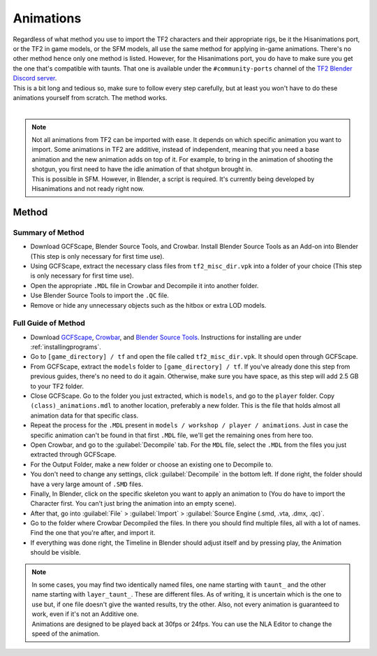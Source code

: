 .. _tf2_v_animations:

Animations
----------

| Regardless of what method you use to import the TF2 characters and their appropriate rigs, be it the Hisanimations port, or the TF2 in game models, or the SFM models, all use the same method for applying in-game animations. There's no other method hence only one method is listed. However, for the Hisanimations port, you do have to make sure you get the one that's compatible with taunts. That one is available under the ``#community-ports`` channel of the `TF2 Blender Discord server <https://discord.gg/zHC2gJW>`_.
| This is a bit long and tedious so, make sure to follow every step carefully, but at least you won't have to do these animations yourself from scratch. The method works.
| 

.. note::

    | Not all animations from TF2 can be imported with ease. It depends on which specific animation you want to import. Some animations in TF2 are additive, instead of independent, meaning that you need a base animation and the new animation adds on top of it. For example, to bring in the animation of shooting the shotgun, you first need to have the idle animation of that shotgun brought in.
    | This is possible in SFM. However, in Blender, a script is required. It's currently being developed by Hisanimations and not ready right now. 

.. _tf2_v_animations_method1:

Method
^^^^^^

.. _tf2_v_animations_method1_summary:

Summary of Method
"""""""""""""""""

*    Download GCFScape, Blender Source Tools, and Crowbar. Install Blender Source Tools as an Add-on into Blender (This step is only necessary for first time use).
*    Using GCFScape, extract the necessary class files from ``tf2_misc_dir.vpk`` into a folder of your choice (This step is only necessary for first time use).
*    Open the appropriate ``.MDL`` file in Crowbar and Decompile it into another folder.
*    Use Blender Source Tools to import the ``.QC`` file.
*    Remove or hide any unnecessary objects such as the hitbox or extra LOD models.

.. _tf2_v_animations_method1_detailed:

Full Guide of Method
""""""""""""""""""""

*    Download `GCFScape <https://nemstools.github.io/pages/GCFScape-Download.html>`_, `Crowbar <https://steamcommunity.com/groups/CrowbarTool>`_, and `Blender Source Tools <https://developer.valvesoftware.com/wiki/Blender_Source_Tools>`_. Instructions for installing are under :ref:`installingprograms`.
*    Go to ``[game_directory] / tf`` and open the file called ``tf2_misc_dir.vpk``. It should open through GCFScape.
*    From GCFScape, extract the ``models`` folder to ``[game_directory] / tf``. If you've already done this step from previous guides, there's no need to do it again. Otherwise, make sure you have space, as this step will add 2.5 GB to your TF2 folder.
*    Close GCFScape. Go to the folder you just extracted, which is ``models``, and go to the ``player`` folder. Copy ``(class)_animations.mdl`` to another location, preferably a new folder. This is the file that holds almost all animation data for that specific class.
*    Repeat the process for the ``.MDL`` present in ``models / workshop / player / animations``. Just in case the specific animation can't be found in that first ``.MDL`` file, we'll get the remaining ones from here too.
*    Open Crowbar, and go to the :guilabel:`Decompile` tab. For the ``MDL`` file, select the ``.MDL`` from the files you just extracted through GCFScape.
*    For the Output Folder, make a new folder or choose an existing one to Decompile to.
*    You don't need to change any settings, click :guilabel:`Decompile` in the bottom left. If done right, the folder should have a very large amount of ``.SMD`` files.
*    Finally, In Blender, click on the specific skeleton you want to apply an animation to (You do have to import the Character first. You can't just bring the animation into an empty scene).
*    After that, go into :guilabel:`File` > :guilabel:`Import` > :guilabel:`Source Engine (.smd, .vta, .dmx, .qc)`.
*    Go to the folder where Crowbar Decompiled the files. In there you should find multiple files, all with a lot of names. Find the one that you're after, and import it.
*    If everything was done right, the Timeline in Blender should adjust itself and by pressing play, the Animation should be visible.

.. note::

    | In some cases, you may find two identically named files, one name starting with ``taunt_`` and the other name starting with ``layer_taunt_``. These are different files. As of writing, it is uncertain which is the one to use but, if one file doesn't give the wanted results, try the other. Also, not every animation is guaranteed to work, even if it's not an Additive one.
    | Animations are designed to be played back at 30fps or 24fps. You can use the NLA Editor to change the speed of the animation.
    
